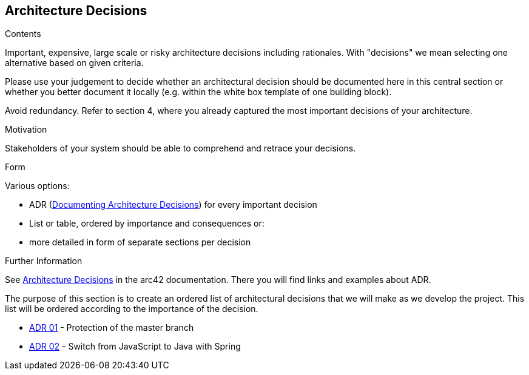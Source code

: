 ifndef::imagesdir[:imagesdir: ../images]

[[section-design-decisions]]
== Architecture Decisions


[role="arc42help"]
****
.Contents
Important, expensive, large scale or risky architecture decisions including rationales.
With "decisions" we mean selecting one alternative based on given criteria.

Please use your judgement to decide whether an architectural decision should be documented
here in this central section or whether you better document it locally
(e.g. within the white box template of one building block).

Avoid redundancy. 
Refer to section 4, where you already captured the most important decisions of your architecture.

.Motivation
Stakeholders of your system should be able to comprehend and retrace your decisions.

.Form
Various options:

* ADR (https://cognitect.com/blog/2011/11/15/documenting-architecture-decisions[Documenting Architecture Decisions]) for every important decision
* List or table, ordered by importance and consequences or:
* more detailed in form of separate sections per decision

.Further Information

See https://docs.arc42.org/section-9/[Architecture Decisions] in the arc42 documentation.
There you will find links and examples about ADR.

****

The purpose of this section is to create an ordered list of architectural decisions that we will make as we develop the project. This list will be ordered according to the importance of the decision.

* https://github.com/Arquisoft/wiq_es04b/wiki/Record-of-architectural-decisions#protection-of-the-master-branch[ADR 01] - Protection of the master branch
* https://github.com/Arquisoft/wiq_es04b/wiki/Record-of-architectural-decisions#switch-from-javascript-to-java-with-springboot[ADR 02] - Switch from JavaScript to Java with Spring